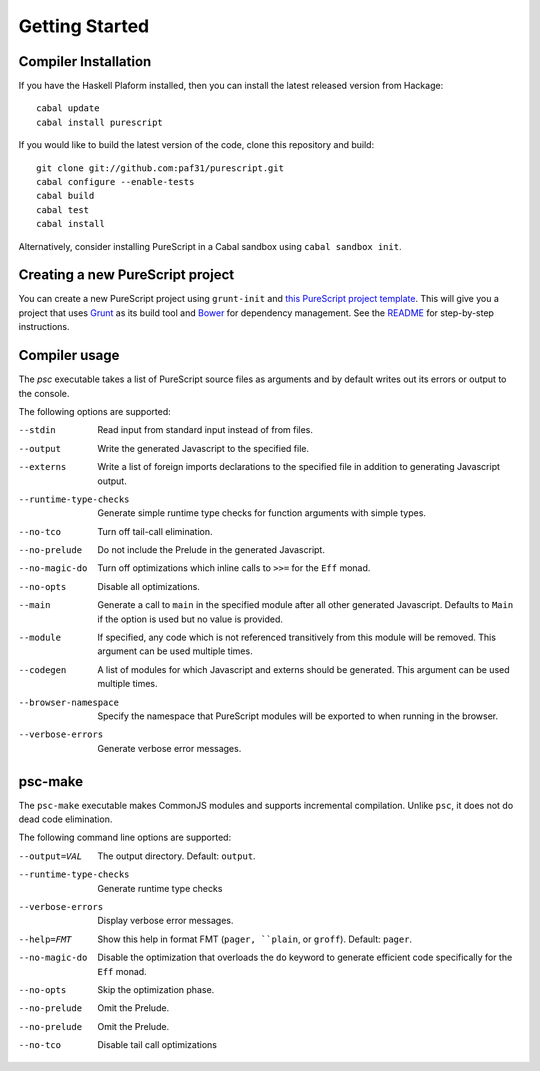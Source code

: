 Getting Started
===============

Compiler Installation
---------------------

If you have the Haskell Plaform installed, then you can install the latest released version from Hackage::

  cabal update
  cabal install purescript

If you would like to build the latest version of the code, clone this repository and build::

  git clone git://github.com:paf31/purescript.git
  cabal configure --enable-tests
  cabal build
  cabal test
  cabal install

Alternatively, consider installing PureScript in a Cabal sandbox using ``cabal sandbox init``.

Creating a new PureScript project
---------------------------------

You can create a new PureScript project using ``grunt-init`` and `this PureScript project template <https://github.com/purescript-contrib/grunt-init-purescript>`_. This will give you a project that uses `Grunt <http://gruntjs.com>`_ as its build tool and `Bower <http://bower.io>`_ for dependency management. See the `README <https://github.com/purescript-contrib/grunt-init-purescript>`_ for step-by-step instructions.

Compiler usage
--------------

The `psc` executable takes a list of PureScript source files as arguments and by default writes out its errors or output to the console.

The following options are supported:

--stdin                Read input from standard input instead of from files.
--output               Write the generated Javascript to the specified file.
--externs              Write a list of foreign imports declarations to the specified file in addition to generating Javascript output.
--runtime-type-checks  Generate simple runtime type checks for function arguments with simple types.
--no-tco               Turn off tail-call elimination.
--no-prelude           Do not include the Prelude in the generated Javascript.
--no-magic-do          Turn off optimizations which inline calls to ``>>=`` for the ``Eff`` monad.
--no-opts              Disable all optimizations.
--main                 Generate a call to ``main`` in the specified module after all other generated Javascript. Defaults to ``Main`` if the option is used but no value is provided.
--module               If specified, any code which is not referenced transitively from this module will be removed. This argument can be used multiple times.
--codegen              A list of modules for which Javascript and externs should be generated. This argument can be used multiple times.
--browser-namespace    Specify the namespace that PureScript modules will be exported to when running in the browser.
--verbose-errors       Generate verbose error messages.

psc-make
--------

The ``psc-make`` executable makes CommonJS modules and supports incremental compilation. Unlike ``psc``, it does not do dead code elimination.

The following command line options are supported:

--output=VAL           The output directory. Default: ``output``.
--runtime-type-checks  Generate runtime type checks
--verbose-errors       Display verbose error messages.
--help=FMT             Show this help in format FMT (``pager, ``plain``, or ``groff``). Default: ``pager``.
--no-magic-do          Disable the optimization that overloads the ``do`` keyword to generate efficient code specifically for the ``Eff`` monad.
--no-opts              Skip the optimization phase.
--no-prelude           Omit the Prelude.
--no-prelude           Omit the Prelude.
--no-tco               Disable tail call optimizations
